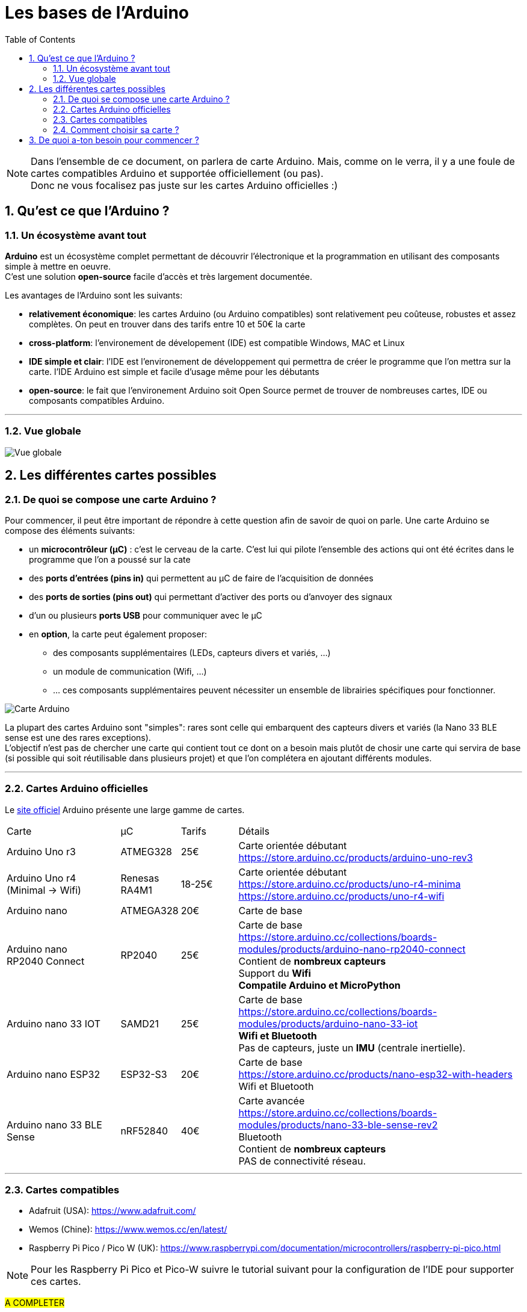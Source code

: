 :sectnums: |,all|
:toc: auto

= Les bases de l'Arduino

[NOTE]
====
Dans l'ensemble de ce document, on parlera de carte Arduino. Mais, comme on le verra, il y a une foule de cartes compatibles Arduino et supportée officiellement (ou pas). +
Donc ne vous focalisez pas juste sur les cartes Arduino officielles :)
====

== Qu'est ce que l'Arduino ?

=== Un écosystème avant tout

**Arduino** est un écosystème complet permettant de découvrir l'électronique et la programmation en utilisant des composants simple à mettre en oeuvre. +
C'est une solution **open-source** facile d'accès et très largement documentée.

Les avantages de l'Arduino sont les suivants:

* **relativement économique**: les cartes Arduino (ou Arduino compatibles) sont relativement peu coûteuse, robustes et assez complètes. On peut en trouver dans des tarifs entre 10 et 50€ la carte
* **cross-platform**: l'environement de dévelopement (IDE) est compatible Windows, MAC et Linux
* **IDE simple et clair**: l'IDE est l'environement de développement qui permettra de créer le programme que l'on mettra sur la carte. l'IDE Arduino est simple et facile d'usage même pour les débutants
* **open-source**: le fait que l'environement Arduino soit Open Source permet de trouver de nombreuses cartes, IDE ou composants compatibles Arduino.

---
=== Vue globale

image:./images/arduino_01.png["Vue globale"]



== Les différentes cartes possibles

=== De quoi se compose une carte Arduino ?

Pour commencer, il peut être important de répondre à cette question afin de savoir de quoi on parle. Une carte Arduino se compose des éléments suivants:

* un **microcontrôleur (µC)** : c'est le cerveau de la carte. C'est lui qui pilote l'ensemble des actions qui ont été écrites dans le programme que l'on a poussé sur la cate 
* des **ports d'entrées (pins in)** qui permettent au µC de faire de l'acquisition de données
* des **ports de sorties (pins out)** qui permettant d'activer des ports ou d'anvoyer des signaux
* d'un ou plusieurs **ports USB** pour communiquer avec le µC
* en **option**, la carte peut également proposer:
** des composants supplémentaires (LEDs, capteurs divers et variés, ...)
** un module de communication (Wifi, ...)
** ... ces composants supplémentaires peuvent nécessiter un ensemble de librairies spécifiques pour fonctionner.


image:./images/arduino_board.png["Carte Arduino"]


La plupart des cartes Arduino sont "simples": rares sont celle qui embarquent des capteurs divers et variés (la Nano 33 BLE sense est une des rares exceptions). +
L'objectif n'est pas de chercher une carte qui contient tout ce dont on a besoin mais plutôt de chosir une carte qui servira de base (si possible qui soit réutilisable dans plusieurs projet) et que l'on complétera en ajoutant différents modules.


---
=== Cartes Arduino officielles

Le link:https://www.arduino.cc/en/hardware[site officiel] Arduino présente une large gamme de cartes.

[cols="^2,^1,^1,5"]
|===
| Carte                         | µC            | Tarifs    | Détails
| Arduino Uno r3                | ATMEG328      | 25€       |  Carte orientée débutant +
                                                           https://store.arduino.cc/products/arduino-uno-rev3
| Arduino Uno r4 +
  (Minimal -> Wifi)             | Renesas RA4M1 | 18-25€    |  Carte orientée débutant +
                                                               https://store.arduino.cc/products/uno-r4-minima + 
                                                               https://store.arduino.cc/products/uno-r4-wifi
| Arduino nano                  | ATMEGA328     | 20€       |  Carte de base
                                                               
| Arduino nano +
  RP2040 Connect                | RP2040        | 25€       |  Carte de base +
                                                               https://store.arduino.cc/collections/boards-modules/products/arduino-nano-rp2040-connect +
                                                               Contient de **nombreux capteurs** +
                                                               Support du **Wifi** +
                                                               **Compatile Arduino et MicroPython**
| Arduino nano 33 IOT           | SAMD21        | 25€       |  Carte de base +
                                                               https://store.arduino.cc/collections/boards-modules/products/arduino-nano-33-iot +
                                                               **Wifi et Bluetooth** +
                                                               Pas de capteurs, juste un **IMU** (centrale inertielle).

| Arduino nano ESP32            | ESP32-S3      | 20€       |  Carte de base +
                                                               https://store.arduino.cc/products/nano-esp32-with-headers +
                                                               Wifi et Bluetooth
| Arduino nano 33 BLE Sense     | nRF52840      | 40€       |  Carte avancée +
                                                               https://store.arduino.cc/collections/boards-modules/products/nano-33-ble-sense-rev2 + 
                                                               Bluetooth +
                                                               Contient de **nombreux capteurs** +
                                                               PAS de connectivité réseau.
|===

---

=== Cartes compatibles

* Adafruit (USA): https://www.adafruit.com/
* Wemos (Chine): https://www.wemos.cc/en/latest/
* Raspberry Pi Pico / Pico W (UK): https://www.raspberrypi.com/documentation/microcontrollers/raspberry-pi-pico.html

[NOTE]
====
Pour les Raspberry Pi Pico et Pico-W suivre le tutorial suivant pour la configuration de l'IDE pour supporter ces cartes.
====

#A COMPLETER#


---
=== Comment choisir sa carte ?

Dans le cadre d'une carte qui servira à la découverte de l'Arduino, privilégiez une carte simple et peu coûteuse. +
Posez vous les questions suivantes:

* la carte aura-t-elle besoin d'**interragir avec une techno particulière** (bus CAN, RS485, I2C, I3C, I2S, ...) ? 
* la carte aura-t-elle **besoin de communiquer** ? 
** wifi ?
** bluetooth ?
** autre ?
* le **choix du µC** est-il important ?
** besoin d'un processeur basique ou puissant ? 
** besoni de beaucoup de mémoire ?
* la carte doit elle permettre de **stocker de la donnée** (datalogger longue durée) ?
* la carte doit elle répondre à des besoins: 
** d'alimentation particuler (3.3v / 5v) ?
** de consommation particulier (fonbctionnement sur batterie uniquement) ?


Pour commencer une Arduino Nano ou Uno suffit largement.




== De quoi a-ton besoin pour commencer ?

La liste suivant vous permettra de couvrir énormément de situation pour apprendre:

* une **carte Arduino** (ou compatible)
* une ou plusieurs **platines d'essais** (breadboard)
* des **fils dupont** (pour la connectique sur la breadboard)
* des **résistances** de différentes valeurs 
* des **LEDs**
* des **boutons** poussoirs 
* différents **capteeurs**:
** humidité (DHT22)
** température (DS18B20)
** ...
